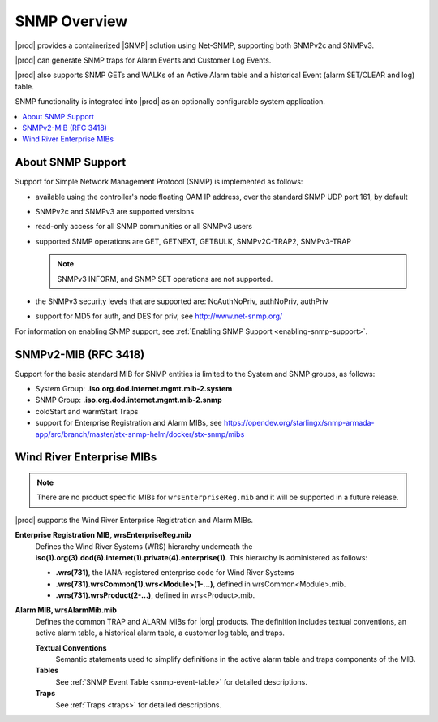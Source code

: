 
.. gzl1552680561274
.. _snmp-overview:

=============
SNMP Overview
=============

|prod| provides a containerized |SNMP| solution using Net-SNMP, supporting both
SNMPv2c and SNMPv3.

|prod| can generate SNMP traps for Alarm Events and Customer Log Events.

|prod| also supports SNMP GETs and WALKs of an Active Alarm table and a
historical Event (alarm SET/CLEAR and log) table.

SNMP functionality is integrated into |prod| as an optionally configurable
system application.

.. contents::
   :local:
   :depth: 1

.. _snmp-overview-section-N10027-N1001F-N10001:

------------------
About SNMP Support
------------------

Support for Simple Network Management Protocol \(SNMP\) is implemented as follows:

.. _snmp-overview-ul-bjv-cjd-cp:

-   available using the controller's node floating OAM IP address, over the
    standard SNMP UDP port 161, by default

-   SNMPv2c and SNMPv3 are supported versions

-   read-only access for all SNMP communities or all SNMPv3 users

-   supported SNMP operations are GET, GETNEXT, GETBULK, SNMPv2C-TRAP2,
    SNMPv3-TRAP

    .. note::
       SNMPv3 INFORM, and SNMP SET operations are not supported.

-   the SNMPv3 security levels that are supported are:
    NoAuthNoPriv, authNoPriv, authPriv

-   support for MD5 for auth, and DES for priv, see
    `http://www.net-snmp.org/ <http://www.net-snmp.org/>`__

For information on enabling SNMP support, see
:ref:`Enabling SNMP Support <enabling-snmp-support>`.

.. _snmp-overview-section-N10099-N1001F-N10001:

-----------------------
SNMPv2-MIB \(RFC 3418\)
-----------------------

Support for the basic standard MIB for SNMP entities is limited to the System
and SNMP groups, as follows:

.. _snmp-overview-ul-ulb-ypl-hp:

-   System Group: **.iso.org.dod.internet.mgmt.mib-2.system**

-   SNMP Group: **.iso.org.dod.internet.mgmt.mib-2.snmp**

-   coldStart and warmStart Traps

-   support for Enterprise Registration and Alarm MIBs, see
    https://opendev.org/starlingx/snmp-armada-app/src/branch/master/stx-snmp-helm/docker/stx-snmp/mibs

.. _snmp-overview-section-N100C9-N1001F-N10001:

--------------------------
Wind River Enterprise MIBs
--------------------------

.. note::
    There are no product specific MIBs for ``wrsEnterpriseReg.mib`` and it will
    be supported in a future release.

|prod| supports the Wind River Enterprise Registration and Alarm MIBs.

**Enterprise Registration MIB, wrsEnterpriseReg.mib**
    Defines the Wind River Systems \(WRS\) hierarchy underneath the
    **iso\(1\).org\(3\).dod\(6\).internet\(1\).private\(4\).enterprise\(1\)**.
    This hierarchy is administered as follows:

    -   **.wrs\(731\)**, the IANA-registered enterprise code for Wind River
        Systems

    -   **.wrs\(731\).wrsCommon\(1\).wrs<Module\>\(1-...\)**,
        defined in wrsCommon<Module\>.mib.

    -   **.wrs\(731\).wrsProduct\(2-...\)**, defined in wrs<Product\>.mib.

**Alarm MIB, wrsAlarmMib.mib**
    Defines the common TRAP and ALARM MIBs for |org| products.
    The definition includes textual conventions, an active alarm table, a
    historical alarm table, a customer log table, and traps.

    **Textual Conventions**
        Semantic statements used to simplify definitions in the active alarm
        table and traps components of the MIB.

    **Tables**
        See :ref:`SNMP Event Table <snmp-event-table>` for detailed
        descriptions.

    **Traps**
        See :ref:`Traps <traps>` for detailed descriptions.

